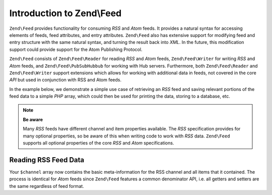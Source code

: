 .. _zend.feed.introduction:

Introduction to Zend\\Feed
==========================

``Zend\Feed`` provides functionality for consuming *RSS* and *Atom* feeds. It provides a natural syntax for accessing
elements of feeds, feed attributes, and entry attributes. ``Zend\Feed`` also has extensive support for modifying
feed and entry structure with the same natural syntax, and turning the result back into *XML*. In the future, this
modification support could provide support for the Atom Publishing Protocol.

``Zend\Feed`` consists of ``Zend\Feed\Reader`` for reading *RSS* and *Atom* feeds, ``Zend\Feed\Writer``
for writing *RSS* and *Atom* feeds, and ``Zend\Feed\PubSubHubbub`` for working with Hub servers.
Furthermore, both ``Zend\Feed\Reader`` and ``Zend\Feed\Writer`` support extensions which allows for
working with additional data in feeds, not covered in the core *API* but used  in conjunction with RSS and Atom feeds.

In the example below, we demonstrate a simple use case of retrieving an *RSS* feed and saving relevant portions of
the feed data to a simple *PHP* array, which could then be used for printing the data, storing to a database, etc.

.. note::

   **Be aware**

   Many *RSS* feeds have different channel and item properties available. The *RSS* specification provides for many
   optional properties, so be aware of this when writing code to work with *RSS* data. ``Zend\Feed`` supports all 
   optional properties of the core *RSS* and *Atom* specifications.

.. _zend.feed.introduction.example.rss:

Reading RSS Feed Data
---------------------

.. code-block:: php
   :linenos:

   // Fetch the latest Slashdot headlines
   try {
       $slashdotRss =
           Zend\Feed\Reader\Reader::import('http://rss.slashdot.org/Slashdot/slashdot');
   } catch (Zend\Feed\Reader\Exception\RuntimeException $e) {
       // feed import failed
       echo "Exception caught importing feed: {$e->getMessage()}\n";
       exit;
   }

   // Initialize the channel/feed data array
   $channel = array(
       'title'       => $slashdotRss->getTitle(),
       'link'        => $slashdotRss->getLink(),
       'description' => $slashdotRss->getDescription(),
       'items'       => array()
       );

   // Loop over each channel item/entry and store relevant data for each
   foreach ($slashdotRss as $item) {
       $channel['items'][] = array(
           'title'       => $item->getTitle(),
           'link'        => $item->getLink(),
           'description' => $item->getDescription()
           );
   }

Your ``$channel`` array now contains the basic meta-information for the RSS channel and all items that it contained.
The process is identical for *Atom* feeds since ``Zend\Feed`` features a common denominator API, i.e. all getters 
and setters are the same regardless of feed format.
